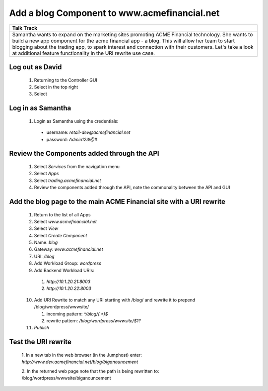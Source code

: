 ==============================================
Add a blog Component to www.acmefinancial.net
==============================================


+---------------------------------------------------------------------------------------------+
| Talk Track                                                                                  |
+=============================================================================================+
| Samantha wants to expand on the marketing sites promoting ACME Financial technology. She    |
| wants to build a new app component for the acme financial app - a blog.                     |
| This will allow her team to start blogging about the trading app, to spark interest and     |
| connection with their customers.                                                            |
| Let's take a look at additional feature functionality in the URI rewrite use case.          |
+---------------------------------------------------------------------------------------------+


Log out as David
^^^^^^^^^^^^^^^^^^^

    1. Returning to the Controller GUI
    2. Select |admin| in the top right
    3. Select |logout|

Log in as Samantha
^^^^^^^^^^^^^^^^^^^^^

    1. Login as Samantha using the credentials:
    
      - username: `retail-dev@acmefinancial.net`
      - password: `Admin123!@#`

Review the Components added through the API
^^^^^^^^^^^^^^^^^^^^^^^^^^^^^^^^^^^^^^^^^^

    1. Select `Services` from the navigation menu
    2. Select `Apps`
    3. Select `trading.acmefinancial.net`
    4. Review the components added through the API, note the commonality between the API and GUI

Add the blog page to the main ACME Financial site with a URI rewrite
^^^^^^^^^^^^^^^^^^^^^^^^^^^^^^^^^^^^^^^^^^^^^^^^^^^^^^^^^^^^^^^^^^^

    1. Return to the list of all Apps
    2. Select `www.acmefinancial.net`
    3. Select `View`
    4. Select `Create Component`
    5. Name: `blog`
    6. Gateway: `www.acmefinancial.net`
    7. URI: `/blog`
    8. Add Workload Group: `wordpress`
    9. Add Backend Workload URIs:

      1. `http://10.1.20.21:8003`
      2. `http://10.1.20.22:8003`
    
    10. Add URI Rewrite to match any URI starting with /blog/ and rewrite it to prepend /blog/wordpress/wwwsite/

        1. incoming pattern: `^/blog/(.*)$`
        2. rewrite pattern: `/blog/wordpress/wwwsite/$1?`
    
    11. `Publish`

Test the URI rewrite
^^^^^^^^^^^^^^^^^^^^^^^

    1. In a new tab in the web browser (in the Jumphost) enter: 
    `http://www.dev.acmefinancial.net/blog/biganouncement`
    
    2. In the returned web page note that the path is being rewritten to: 
    /blog/wordpress/wwwsite/biganouncement

|returnpage|

.. |admin| image:: ../../_static/admin_istrator.png
    :scale: 50 %

.. |logout| image:: ../../_static/log_out.png
    :scale: 50 %

.. |returnpage| image:: ../../_static/blog_return_page.png
    :scale: 50 %
